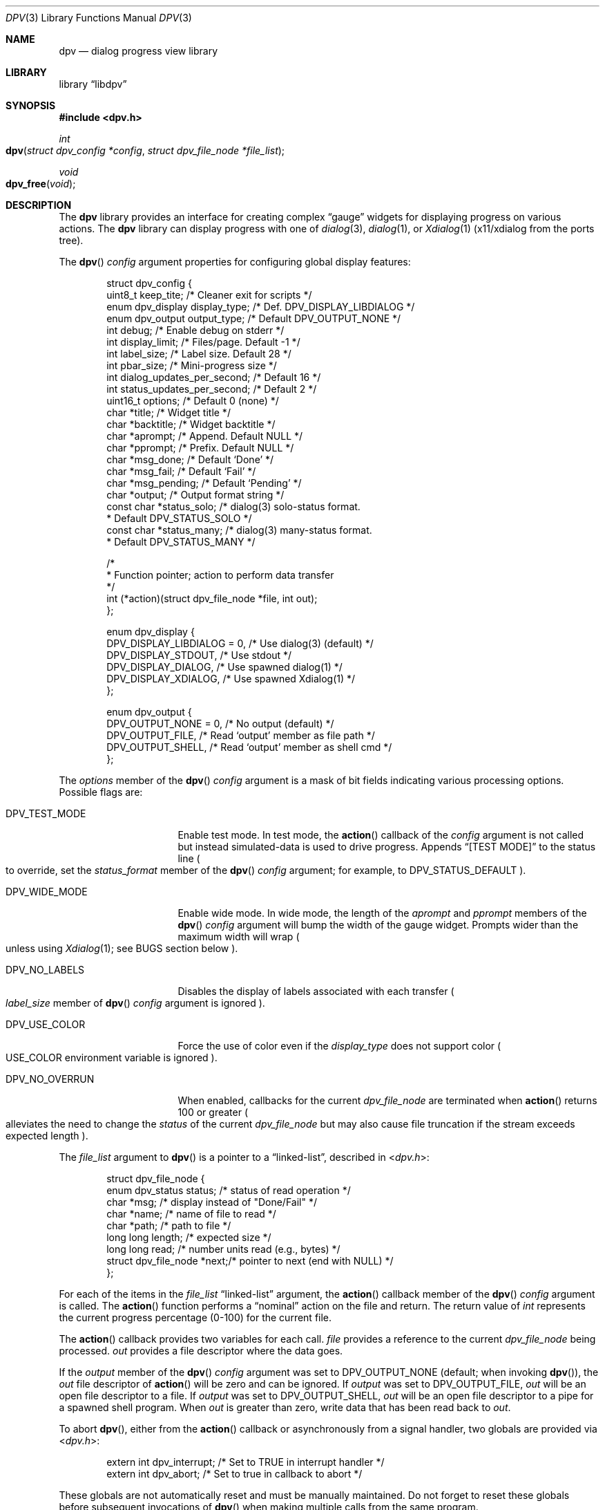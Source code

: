 .\" Copyright (c) 2013-2018 Devin Teske
.\" All rights reserved.
.\"
.\" Redistribution and use in source and binary forms, with or without
.\" modification, are permitted provided that the following conditions
.\" are met:
.\" 1. Redistributions of source code must retain the above copyright
.\"    notice, this list of conditions and the following disclaimer.
.\" 2. Redistributions in binary form must reproduce the above copyright
.\"    notice, this list of conditions and the following disclaimer in the
.\"    documentation and/or other materials provided with the distribution.
.\"
.\" THIS SOFTWARE IS PROVIDED BY THE AUTHOR AND CONTRIBUTORS ``AS IS'' AND
.\" ANY EXPRESS OR IMPLIED WARRANTIES, INCLUDING, BUT NOT LIMITED TO, THE
.\" IMPLIED WARRANTIES OF MERCHANTABILITY AND FITNESS FOR A PARTICULAR PURPOSE
.\" ARE DISCLAIMED.  IN NO EVENT SHALL THE AUTHOR OR CONTRIBUTORS BE LIABLE
.\" FOR ANY DIRECT, INDIRECT, INCIDENTAL, SPECIAL, EXEMPLARY, OR CONSEQUENTIAL
.\" DAMAGES (INCLUDING, BUT NOT LIMITED TO, PROCUREMENT OF SUBSTITUTE GOODS
.\" OR SERVICES; LOSS OF USE, DATA, OR PROFITS; OR BUSINESS INTERRUPTION)
.\" HOWEVER CAUSED AND ON ANY THEORY OF LIABILITY, WHETHER IN CONTRACT, STRICT
.\" LIABILITY, OR TORT (INCLUDING NEGLIGENCE OR OTHERWISE) ARISING IN ANY WAY
.\" OUT OF THE USE OF THIS SOFTWARE, EVEN IF ADVISED OF THE POSSIBILITY OF
.\" SUCH DAMAGE.
.\"
.\" $FreeBSD$
.\"
.Dd March 13, 2018
.Dt DPV 3
.Os
.Sh NAME
.Nm dpv
.Nd dialog progress view library
.Sh LIBRARY
.Lb libdpv
.Sh SYNOPSIS
.In dpv.h
.Ft int
.Fo dpv
.Fa "struct dpv_config *config"
.Fa "struct dpv_file_node *file_list"
.Fc
.Ft void
.Fo dpv_free
.Fa "void"
.Fc
.Sh DESCRIPTION
The
.Nm
library provides an interface for creating complex
.Dq gauge
widgets for displaying progress on various actions.
The
.Nm
library can display progress with one of
.Xr dialog 3 ,
.Xr dialog 1 ,
or
.Xr Xdialog 1
.Pq x11/xdialog from the ports tree .
.Pp
The
.Fn dpv
.Fa config
argument properties for configuring global display features:
.Bd -literal -offset indent
struct dpv_config {
    uint8_t          keep_tite;     /* Cleaner exit for scripts */
    enum dpv_display display_type;  /* Def. DPV_DISPLAY_LIBDIALOG */
    enum dpv_output  output_type;   /* Default DPV_OUTPUT_NONE */
    int              debug;         /* Enable debug on stderr */
    int              display_limit; /* Files/page. Default -1 */
    int              label_size;    /* Label size. Default 28 */
    int              pbar_size;     /* Mini-progress size */
    int              dialog_updates_per_second; /* Default 16 */
    int              status_updates_per_second; /* Default 2 */
    uint16_t         options;       /* Default 0 (none) */
    char             *title;        /* Widget title */
    char             *backtitle;    /* Widget backtitle */
    char             *aprompt;      /* Append. Default NULL */
    char             *pprompt;      /* Prefix. Default NULL */
    char             *msg_done;     /* Default `Done' */
    char             *msg_fail;     /* Default `Fail' */
    char             *msg_pending;  /* Default `Pending' */
    char             *output;       /* Output format string */
    const char       *status_solo;  /* dialog(3) solo-status format.
                                     * Default DPV_STATUS_SOLO */
    const char       *status_many;  /* dialog(3) many-status format.
                                     * Default DPV_STATUS_MANY */

    /*
     * Function pointer; action to perform data transfer
     */
    int (*action)(struct dpv_file_node *file, int out);
};

enum dpv_display {
    DPV_DISPLAY_LIBDIALOG = 0, /* Use dialog(3) (default) */
    DPV_DISPLAY_STDOUT,        /* Use stdout */
    DPV_DISPLAY_DIALOG,        /* Use spawned dialog(1) */
    DPV_DISPLAY_XDIALOG,       /* Use spawned Xdialog(1) */
};

enum dpv_output {
    DPV_OUTPUT_NONE = 0, /* No output (default) */
    DPV_OUTPUT_FILE,     /* Read `output' member as file path */
    DPV_OUTPUT_SHELL,    /* Read `output' member as shell cmd */
};
.Ed
.Pp
The
.Va options
member of the
.Fn dpv
.Fa config
argument is a mask of bit fields indicating various processing options.
Possible flags are:
.Bl -tag -width DPV_NO_OVERRUN
.It Dv DPV_TEST_MODE
Enable test mode.
In test mode,
the
.Fn action
callback of the
.Fa config
argument is not called but instead simulated-data is used to drive progress.
Appends
.Dq [TEST MODE]
to the status line
.Po
to override,
set the
.Va status_format
member of the
.Fn dpv
.Fa config
argument;
for example,
to
.Dv DPV_STATUS_DEFAULT
.Pc .
.It Dv DPV_WIDE_MODE
Enable wide mode.
In wide mode,
the length of the
.Va aprompt
and
.Va pprompt
members of the
.Fn dpv
.Fa config
argument will bump the width of the gauge widget.
Prompts wider than the maximum width will wrap
.Po
unless using
.Xr Xdialog 1 ;
see BUGS section below
.Pc .
.It Dv DPV_NO_LABELS
Disables the display of labels associated with each transfer
.Po
.Va label_size
member of
.Fn dpv
.Fa config
argument is ignored
.Pc .
.It Dv DPV_USE_COLOR
Force the use of color even if the
.Va display_type
does not support color
.Po
.Ev USE_COLOR
environment variable is ignored
.Pc .
.It Dv DPV_NO_OVERRUN
When enabled,
callbacks for the current
.Vt dpv_file_node
are terminated when
.Fn action
returns 100 or greater
.Po
alleviates the need to change the
.Va status
of the current
.Vt dpv_file_node
but may also cause file truncation if the stream exceeds expected length
.Pc .
.El
.Pp
The
.Fa file_list
argument to
.Fn dpv
is a pointer to a
.Dq linked-list ,
described in
.In dpv.h :
.Bd -literal -offset indent
struct dpv_file_node {
    enum dpv_status    status; /* status of read operation */
    char               *msg;   /* display instead of "Done/Fail" */
    char               *name;  /* name of file to read */
    char               *path;  /* path to file */
    long long          length; /* expected size */
    long long          read;   /* number units read (e.g., bytes) */
    struct dpv_file_node *next;/* pointer to next (end with NULL) */
};
.Ed
.Pp
For each of the items in the
.Fa file_list
.Dq linked-list
argument,
the
.Fn action
callback member of the
.Fn dpv
.Fa config
argument is called.
The
.Fn action
function performs a
.Dq nominal
action on the file and return.
The return value of
.Vt int
represents the current progress percentage
.Pq 0-100
for the current file.
.Pp
The
.Fn action
callback provides two variables for each call.
.Fa file
provides a reference to the current
.Vt dpv_file_node
being processed.
.Fa out
provides a file descriptor where the data goes.
.Pp
If the
.Va output
member of the
.Fn dpv
.Fa config
argument was set to DPV_OUTPUT_NONE
.Pq default ; when invoking Fn dpv ,
the
.Fa out
file descriptor of
.Fn action
will be zero and can be ignored.
If
.Fa output
was set to DPV_OUTPUT_FILE,
.Fa out
will be an open file descriptor to a file.
If
.Fa output
was set to DPV_OUTPUT_SHELL,
.Fa out
will be an open file descriptor to a pipe for a spawned shell program.
When
.Fa out
is greater than zero,
write data that has been read back to
.Fa out .
.Pp
To abort
.Fn dpv ,
either from the
.Fn action
callback or asynchronously from a signal handler,
two globals are provided via
.In dpv.h :
.Bd -literal -offset indent
extern int dpv_interrupt; /* Set to TRUE in interrupt handler */
extern int dpv_abort;     /* Set to true in callback to abort */
.Ed
.Pp
These globals are not automatically reset and must be manually maintained.
Do not forget to reset these globals before subsequent invocations of
.Fn dpv
when making multiple calls from the same program.
.Pp
In addition,
the
.Va status
member of the
.Fn action
.Fa file
argument can be used to control callbacks for the current file.
The
.Va status
member can be set to any of the below from
.In dpv.h :
.Bd -literal -offset indent
enum dpv_status {
	DPV_STATUS_RUNNING = 0, /* Running (default) */
	DPV_STATUS_DONE,        /* Completed */
	DPV_STATUS_FAILED,      /* Oops, something went wrong */
};
.Ed
.Pp
The default
.Fa status
is zero,
DPV_STATUS_RUNNING,
which keeps the callbacks coming for the current
.Fn file .
Setting
.Ql file->status
to anything other than DPV_STATUS_RUNNING will cause
.Fn dpv
to loop to the next file,
effecting the next callback,
if any.
.Pp
The
.Fn action
callback is responsible for calculating percentages and
.Pq recommended
maintaining a
.Nm
global counter so
.Fn dpv
can display throughput statistics.
Percentages are reported through the
.Vt int
return value of the
.Fn action
callback.
Throughput statistics are calculated from the below global
.Vt int
in
.In dpv.h :
.Bd -literal -offset indent
extern int dpv_overall_read;
.Ed
.Pp
Set this to the number of bytes that have been read for all files.
Throughput information is displayed in the status line
.Pq only available when using Xr dialog 3
at the bottom of the screen.
See DPV_DISPLAY_LIBDIALOG above.
.Pp
Note that
.Va dpv_overall_read
does not have to represent bytes.
For example,
the
.Va status_format
can be changed to display something other than
.Dq Li bytes
and increment
.Va dpv_overall_read
accordingly
.Pq for example, counting lines .
.Pp
When
.Fn dpv
is processing the current file,
the
.Va length
and
.Va read
members of the
.Fn action
.Fa file
argument are used for calculating the display of mini progress bars
.Po
if enabled;
see
.Va pbar_size
above
.Pc .
If the
.Va length
member of the current
.Fa file
is less than zero
.Pq indicating an unknown file length ,
a
.Xr humanize_number 3
version of the
.Va read
member is used instead of a traditional progress bar.
Otherwise a progress bar is calculated as percentage read to file length.
.Fn action
callback must maintain these member values for mini-progress bars.
.Pp
The
.Fn dpv_free
function performs
.Xr free 3
on private global variables initialized by
.Fn dpv .
.Sh ENVIRONMENT
The below environment variables are referenced by
.Nm :
.Bl -tag -width ".Ev USE_COLOR"
.It Ev DIALOG
Override command string used to launch
.Xr dialog 1
.Pq requires Dv DPV_DISPLAY_DIALOG
or
.Xr Xdialog 1
.Pq requires Dv DPV_DISPLAY_XDIALOG ;
default is either
.Ql dialog
.Pq for Dv DPV_DISPLAY_DIALOG
or
.Ql Xdialog
.Pq for Dv DPV_DISPLAY_XDIALOG .
.It Ev DIALOGRC
If set and non-NULL,
path to
.Ql .dialogrc
file.
.It Ev HOME
If
.Ql Ev $DIALOGRC
is either not set or NULL,
used as a prefix to
.Ql .dialogrc
.Pq that is, Ql $HOME/.dialogrc .
.It Ev USE_COLOR
If set and NULL,
disables the use of color when using
.Xr dialog 1
.Pq does not apply to Xr Xdialog 1 .
.It Ev msg_done Ev msg_fail Ev msg_pending
Internationalization strings for overriding the default English strings
.Ql Done ,
.Ql Fail ,
and
.Ql Pending
respectively.
To prevent their usage,
explicitly set the
.Va msg_done ,
.Va msg_fail ,
and
.Va msg_pending
members of
.Fn dpv
.Fa config
argument to default macros
.Pq DPV_DONE_DEFAULT, DPV_FAIL_DEFAULT, and DPV_PENDING_DEFAULT
or desired values.
.El
.Sh FILES
.Bl -tag -width ".Pa $HOME/.dialogrc" -compact
.It Pa $HOME/.dialogrc
.El
.Sh SEE ALSO
.Xr dialog 1 ,
.Xr Xdialog 1 ,
.Xr dialog 3
.Sh HISTORY
The
.Nm
library first appeared in
.Fx 10.2 .
.Sh AUTHORS
.An Devin Teske Aq dteske@FreeBSD.org
.Sh BUGS
.Xr Xdialog 1 ,
when given both
.Ql Fl -title Ar title
.Po
see above
.Ql Va title
member of
.Va struct dpv_config
.Pc
and
.Ql Fl -backtitle Ar backtitle
.Po
see above
.Ql Va backtitle
member of
.Va struct dpv_config
.Pc ,
displays the backtitle in place of the title and vice-versa.
.Pp
.Xr Xdialog 1
does not wrap long prompt texts received after initial launch.
This is a known issue with the
.Ql --gauge
widget in
.Xr Xdialog 1 .
Embed escaped newlines within prompt text to force line breaks.
.Pp
.Xr dialog 1
does not display the first character after a series of escaped escape-sequences
(for example, ``\\\\n'' produces ``\\'' instead of ``\\n'').
This is a known issue with
.Xr dialog 1
and does not affect
.Xr dialog 3
or
.Xr Xdialog 1 .
.Pp
If an application ignores
.Ev USE_COLOR
when set and NULL before calling
.Fn dpv
with color escape sequences anyway,
.Xr dialog 3
and
.Xr dialog 1
may not render properly.
Workaround is to detect when
.Ev USE_COLOR
is set and NULL and either not use color escape sequences at that time or use
.Xr unsetenv 3
to unset
.Ev USE_COLOR ,
forcing interpretation of color sequences.
This does not effect
.Xr Xdialog 1 ,
which renders the color escape sequences as plain text.
See
.Do
embedded "\\Z" sequences
.Dc
in
.Xr dialog 1
for additional information.
